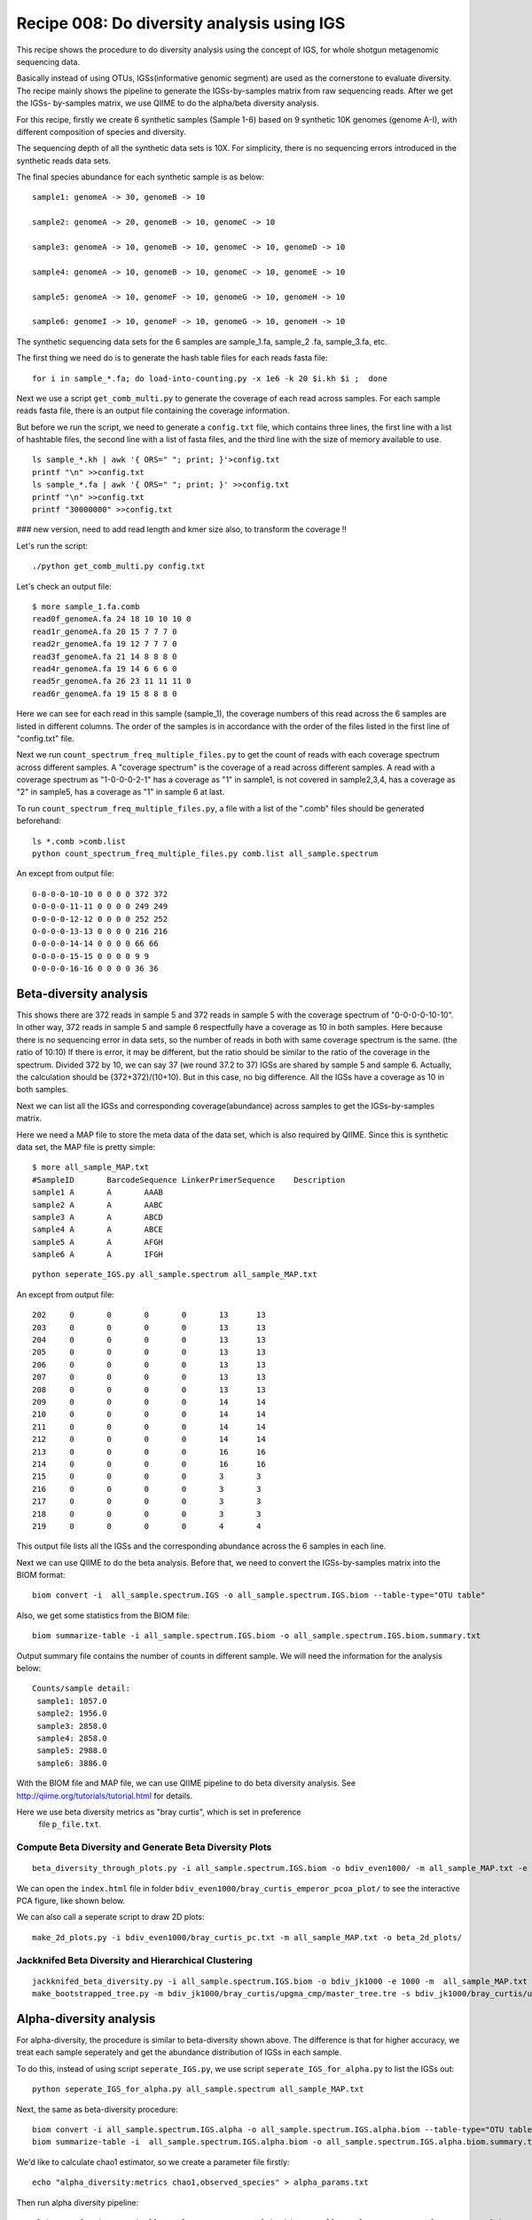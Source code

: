 Recipe 008: Do diversity analysis using IGS
##################################################

This recipe shows the procedure to do diversity analysis using the concept of
IGS, for whole shotgun metagenomic sequencing data. 

Basically instead of using OTUs, IGSs(informative genomic segment) are used as
the cornerstone to evaluate diversity. The recipe mainly shows the pipeline
to generate the IGSs-by-samples matrix from raw sequencing reads. After 
we get the IGSs-
by-samples matrix, we use QIIME to do the alpha/beta diversity analysis.

For this recipe, firstly we create 6 synthetic samples (Sample 1-6)
based on 9 synthetic 10K 
genomes (genome A-I), with different composition of species and diversity.

The sequencing depth of all the synthetic data sets is 10X. For simplicity,
there is no sequencing errors introduced in the synthetic reads data sets.

The final species abundance for each synthetic sample is as below::


    sample1: genomeA -> 30, genomeB -> 10

    sample2: genomeA -> 20, genomeB -> 10, genomeC -> 10

    sample3: genomeA -> 10, genomeB -> 10, genomeC -> 10, genomeD -> 10

    sample4: genomeA -> 10, genomeB -> 10, genomeC -> 10, genomeE -> 10

    sample5: genomeA -> 10, genomeF -> 10, genomeG -> 10, genomeH -> 10

    sample6: genomeI -> 10, genomeF -> 10, genomeG -> 10, genomeH -> 10

The synthetic sequencing data sets for the 6 samples are sample_1.fa, sample_2
.fa, sample_3.fa, etc.

.. shell start

.. ::

   . ~/dev/ipy7/bin/activate
   set -e
   
   # create 9 simulated genomes.
   python ~/dev/nullgraph/make-random-genome.py -l 10000 -s 1  > genomeA.fa
   python ~/dev/nullgraph/make-random-genome.py -l 10000 -s 2  > genomeB.fa
   python ~/dev/nullgraph/make-random-genome.py -l 10000 -s 3  > genomeC.fa
   python ~/dev/nullgraph/make-random-genome.py -l 10000 -s 4  > genomeD.fa
   python ~/dev/nullgraph/make-random-genome.py -l 10000 -s 5  > genomeE.fa
   python ~/dev/nullgraph/make-random-genome.py -l 10000 -s 6  > genomeF.fa
   python ~/dev/nullgraph/make-random-genome.py -l 10000 -s 7  > genomeG.fa
   python ~/dev/nullgraph/make-random-genome.py -l 10000 -s 8  > genomeH.fa
   python ~/dev/nullgraph/make-random-genome.py -l 10000 -s 9  > genomeI.fa
 
 
   # build a read set
   python ~/dev/nullgraph/make-reads.py -C 30 -e 0.00 genomeA.fa > reads_A_30.fa
   python ~/dev/nullgraph/make-reads.py -C 20 -e 0.00 genomeA.fa > reads_A_20.fa
   python ~/dev/nullgraph/make-reads.py -C 10 -e 0.00 genomeA.fa > reads_A_10.fa
   python ~/dev/nullgraph/make-reads.py -C 10 -e 0.00 genomeB.fa > reads_B_10.fa
   python ~/dev/nullgraph/make-reads.py -C 10 -e 0.00 genomeC.fa > reads_C_10.fa
   python ~/dev/nullgraph/make-reads.py -C 10 -e 0.00 genomeD.fa > reads_D_10.fa
   python ~/dev/nullgraph/make-reads.py -C 10 -e 0.00 genomeE.fa > reads_E_10.fa
   python ~/dev/nullgraph/make-reads.py -C 10 -e 0.00 genomeF.fa > reads_F_10.fa
   python ~/dev/nullgraph/make-reads.py -C 10 -e 0.00 genomeG.fa > reads_G_10.fa
   python ~/dev/nullgraph/make-reads.py -C 10 -e 0.00 genomeH.fa > reads_H_10.fa
   python ~/dev/nullgraph/make-reads.py -C 10 -e 0.00 genomeI.fa > reads_I_10.fa
   
   # build the synthetic data sets for samples
   cat reads_A_30.fa reads_B_10.fa >sample_1.fa
   cat reads_A_20.fa reads_B_10.fa reads_C_10.fa >sample_2.fa
   cat reads_A_10.fa reads_B_10.fa reads_C_10.fa reads_D_10.fa >sample_3.fa
   cat reads_A_10.fa reads_B_10.fa reads_C_10.fa reads_E_10.fa >sample_4.fa
   cat reads_A_10.fa reads_F_10.fa reads_G_10.fa reads_H_10.fa >sample_5.fa
   cat reads_I_10.fa reads_F_10.fa reads_G_10.fa reads_H_10.fa >sample_6.fa
   


The first thing we need do is to generate the hash table files for each
reads fasta file::

   for i in sample_*.fa; do load-into-counting.py -x 1e6 -k 20 $i.kh $i ;  done

Next we use a script ``get_comb_multi.py`` to generate the coverage of each read
across samples. For each sample reads fasta file, there is an output file 
containing the coverage information.

But before we run the script, we need to generate a ``config.txt`` file, which 
contains three lines, the first line with a list of hashtable files, the 
second line with a list of fasta files, and the third line with the size 
of memory available to use.

::

   ls sample_*.kh | awk '{ ORS=" "; print; }'>config.txt
   printf "\n" >>config.txt
   ls sample_*.fa | awk '{ ORS=" "; print; }' >>config.txt
   printf "\n" >>config.txt
   printf "30000000" >>config.txt
### new version, need to add read length and kmer size also, to transform the coverage
!!

Let's run the script:

::

   ./python get_comb_multi.py config.txt


Let's check an output file::

    $ more sample_1.fa.comb
    read0f_genomeA.fa 24 18 10 10 10 0
    read1r_genomeA.fa 20 15 7 7 7 0
    read2r_genomeA.fa 19 12 7 7 7 0
    read3f_genomeA.fa 21 14 8 8 8 0
    read4r_genomeA.fa 19 14 6 6 6 0
    read5r_genomeA.fa 26 23 11 11 11 0
    read6r_genomeA.fa 19 15 8 8 8 0

Here we can see for each read in this sample (sample_1), the coverage numbers 
of this read across the 6 samples are listed in different columns. The order
of the samples is in accordance with the order of the files listed in the first
line of "config.txt" file.

Next we run ``count_spectrum_freq_multiple_files.py`` to get the count of reads
with each coverage spectrum across different samples.
A "coverage spectrum" is the coverage of a read 
across different samples. A read with a coverage spectrum as "1-0-0-0-2-1" 
has a coverage as "1" in sample1, is not covered in sample2,3,4, has a coverage
as "2" in sample5, has a coverage as "1" in sample 6 at last.

To run ``count_spectrum_freq_multiple_files.py``, a file with a list of the 
".comb" files should be generated beforehand:

::

   ls *.comb >comb.list
   python count_spectrum_freq_multiple_files.py comb.list all_sample.spectrum

An except from output file::

    0-0-0-0-10-10 0 0 0 0 372 372
    0-0-0-0-11-11 0 0 0 0 249 249
    0-0-0-0-12-12 0 0 0 0 252 252
    0-0-0-0-13-13 0 0 0 0 216 216
    0-0-0-0-14-14 0 0 0 0 66 66
    0-0-0-0-15-15 0 0 0 0 9 9
    0-0-0-0-16-16 0 0 0 0 36 36



Beta-diversity analysis
------------------------

This shows there are 372 reads in sample 5 and 372 reads in sample 5 with 
the coverage spectrum of "0-0-0-0-10-10". In other way, 372 reads in sample 5
and sample 6 respectfully have a coverage as 10 in both samples. Here because
there is no sequencing error in data sets, so the number of reads in both 
with same coverage spectrum is the same. (the ratio of 10:10)
If there is error, it may be different, but the ratio should be similar
to the ratio of the coverage in the spectrum. Divided 372
by 10, we can say 37 (we round 37.2 to 37) IGSs are shared by sample 5 and 
sample 6. Actually, the calculation should be (372+372)/(10+10). But in this
case, no big difference. All the IGSs have a coverage as 10 in both samples.

Next we can list all the IGSs and corresponding coverage(abundance) across
samples to get the IGSs-by-samples matrix.

Here we need a MAP file to store the meta data of the data set, 
which is also required by QIIME. Since this is synthetic data set, the MAP
file is pretty simple::

    $ more all_sample_MAP.txt
    #SampleID       BarcodeSequence LinkerPrimerSequence    Description
    sample1 A       A       AAAB
    sample2 A       A       AABC
    sample3 A       A       ABCD
    sample4 A       A       ABCE
    sample5 A       A       AFGH
    sample6 A       A       IFGH


::

   python seperate_IGS.py all_sample.spectrum all_sample_MAP.txt
   

An except from output file::
   
    202     0       0       0       0       13      13
    203     0       0       0       0       13      13
    204     0       0       0       0       13      13
    205     0       0       0       0       13      13
    206     0       0       0       0       13      13
    207     0       0       0       0       13      13
    208     0       0       0       0       13      13
    209     0       0       0       0       14      14
    210     0       0       0       0       14      14
    211     0       0       0       0       14      14
    212     0       0       0       0       14      14
    213     0       0       0       0       16      16
    214     0       0       0       0       16      16
    215     0       0       0       0       3       3
    216     0       0       0       0       3       3
    217     0       0       0       0       3       3
    218     0       0       0       0       3       3
    219     0       0       0       0       4       4


This output file lists all the IGSs and the corresponding abundance across
the 6 samples in each line.

Next we can use QIIME to do the beta analysis. Before that, we need to 
convert the IGSs-by-samples matrix into the BIOM format:

::

   biom convert -i  all_sample.spectrum.IGS -o all_sample.spectrum.IGS.biom --table-type="OTU table"

Also, we get some statistics from the BIOM file:

::

   biom summarize-table -i all_sample.spectrum.IGS.biom -o all_sample.spectrum.IGS.biom.summary.txt

Output summary file contains the number of counts in different sample. We
will need the information for the analysis below::

    Counts/sample detail:
     sample1: 1057.0
     sample2: 1956.0
     sample3: 2858.0
     sample4: 2858.0
     sample5: 2988.0
     sample6: 3886.0
 

With the BIOM file and MAP file, we can use QIIME pipeline to do beta diversity
analysis. See http://qiime.org/tutorials/tutorial.html for details.

Here we use beta diversity metrics as "bray curtis", which is set in preference
 file ``p_file.txt``.
 
 
Compute Beta Diversity and Generate Beta Diversity Plots
~~~~~~~~~~~~~~~~~~~~~~~~~~~~~~~~~~~~~~~~~~~~~~~~~~~~~~~~~

::

   beta_diversity_through_plots.py -i all_sample.spectrum.IGS.biom -o bdiv_even1000/ -m all_sample_MAP.txt -e 1000 -p p_file.txt

We can open the ``index.html`` file in folder ``bdiv_even1000/bray_curtis_emperor_pcoa_plot/``
to see the interactive PCA figure, like shown below.

.. image:: PCA_3d.png
   :width: 500px
   
   
We can also call a seperate script to draw 2D plots:

::

   make_2d_plots.py -i bdiv_even1000/bray_curtis_pc.txt -m all_sample_MAP.txt -o beta_2d_plots/

.. image:: PC1_vs_PC2_plot.png
   :width: 500px

Jackknifed Beta Diversity and Hierarchical Clustering
~~~~~~~~~~~~~~~~~~~~~~~~~~~~~~~~~~~~~~~~~~~~~~~~~~~~~~

::

   jackknifed_beta_diversity.py -i all_sample.spectrum.IGS.biom -o bdiv_jk1000 -e 1000 -m  all_sample_MAP.txt -p p_file.txt
   make_bootstrapped_tree.py -m bdiv_jk1000/bray_curtis/upgma_cmp/master_tree.tre -s bdiv_jk1000/bray_curtis/upgma_cmp/jackknife_support.txt -o bdiv_jk1000/bray_curtis/upgma_cmp/jackknife_named_nodes.pdf

.. image:: tree.png
   :width: 500px





Alpha-diversity analysis
-------------------------

For alpha-diversity, the procedure is similar to beta-diversity shown above.
The difference is that for higher accuracy, we treat each sample seperately and
get the abundance distribution of IGSs in each sample.
 
To do this, instead of using script ``seperate_IGS.py``, we use script 
``seperate_IGS_for_alpha.py`` to list the IGSs out:

::

   python seperate_IGS_for_alpha.py all_sample.spectrum all_sample_MAP.txt


Next, the same as beta-diversity procedure::

   biom convert -i all_sample.spectrum.IGS.alpha -o all_sample.spectrum.IGS.alpha.biom --table-type="OTU table"
   biom summarize-table -i  all_sample.spectrum.IGS.alpha.biom -o all_sample.spectrum.IGS.alpha.biom.summary.txt

We'd like to calculate chao1 estimator, so we create a parameter file firstly:
::

   echo "alpha_diversity:metrics chao1,observed_species" > alpha_params.txt

Then run alpha diversity pipeline:
::

   alpha_rarefaction.py -i all_sample.spectrum.IGS.alpha.biom -m all_sample_MAP.txt -o wf_arare/ -p alpha_params.txt -f


Observed IGSs:

.. image:: observed_alpha.png
  :width: 500px


Chao1 estimator:

.. image:: chao_alpha.png
   :width: 500px



Resources and Links
~~~~~~~~~~~~~~~~~~~

`This recipe
<https://github.com/ged-lab/khmer-recipes/tree/master/004-estimate-sequencing-saturation>`__
is hosted in the khmer-recipes repository,
https://github.com/ged-lab/khmer-recipes/.

It requires the `khmer software <http://khmer.readthedocs.org>`__.




 
 
